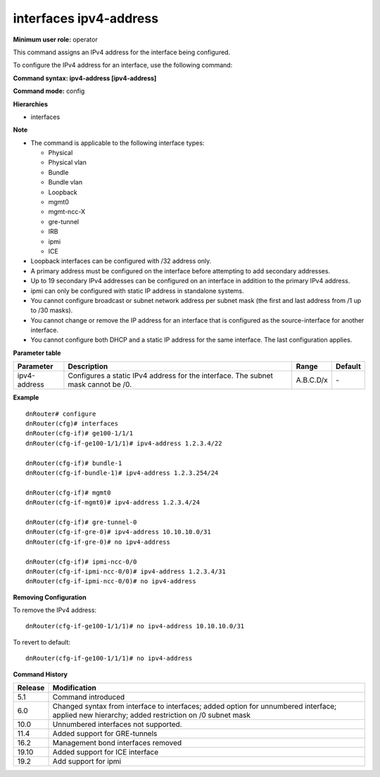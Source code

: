 interfaces ipv4-address
-----------------------

**Minimum user role:** operator

This command assigns an IPv4 address for the interface being configured.

To configure the IPv4 address for an interface, use the following command:

**Command syntax: ipv4-address [ipv4-address]**

**Command mode:** config

**Hierarchies**

- interfaces

**Note**

- The command is applicable to the following interface types:

  - Physical
  - Physical vlan
  - Bundle
  - Bundle vlan
  - Loopback
  - mgmt0
  - mgmt-ncc-X
  - gre-tunnel
  - IRB
  - ipmi
  - ICE

- Loopback interfaces can be configured with /32 address only.

- A primary address must be configured on the interface before attempting to add secondary addresses.

- Up to 19 secondary IPv4 addresses can be configured on an interface in addition to the primary IPv4 address.

- ipmi can only be configured with static IP address in standalone systems.

- You cannot configure broadcast or subnet network address per subnet mask (the first and last address from /1 up to /30 masks).

- You cannot change or remove the IP address for an interface that is configured as the source-interface for another interface.

- You cannot configure both DHCP and a static IP address for the same interface. The last configuration applies.

**Parameter table**

+--------------+----------------------------------------------------------------------------------+-----------+---------+
| Parameter    | Description                                                                      | Range     | Default |
+==============+==================================================================================+===========+=========+
| ipv4-address | Configures a static IPv4 address for the interface. The subnet mask cannot be    | A.B.C.D/x | \-      |
|              | /0.                                                                              |           |         |
+--------------+----------------------------------------------------------------------------------+-----------+---------+

**Example**
::

    dnRouter# configure
    dnRouter(cfg)# interfaces
    dnRouter(cfg-if)# ge100-1/1/1
    dnRouter(cfg-if-ge100-1/1/1)# ipv4-address 1.2.3.4/22

    dnRouter(cfg-if)# bundle-1
    dnRouter(cfg-if-bundle-1)# ipv4-address 1.2.3.254/24

    dnRouter(cfg-if)# mgmt0
    dnRouter(cfg-if-mgmt0)# ipv4-address 1.2.3.4/24

    dnRouter(cfg-if)# gre-tunnel-0
    dnRouter(cfg-if-gre-0)# ipv4-address 10.10.10.0/31
    dnRouter(cfg-if-gre-0)# no ipv4-address

    dnRouter(cfg-if)# ipmi-ncc-0/0
    dnRouter(cfg-if-ipmi-ncc-0/0)# ipv4-address 1.2.3.4/31
    dnRouter(cfg-if-ipmi-ncc-0/0)# no ipv4-address


**Removing Configuration**

To remove the IPv4 address:
::

    dnRouter(cfg-if-ge100-1/1/1)# no ipv4-address 10.10.10.0/31

To revert to default:
::

    dnRouter(cfg-if-ge100-1/1/1)# no ipv4-address

**Command History**

+---------+--------------------------------------------------------------------------------------------------------------------------+
| Release | Modification                                                                                                             |
+=========+==========================================================================================================================+
| 5.1     | Command introduced                                                                                                       |
+---------+--------------------------------------------------------------------------------------------------------------------------+
| 6.0     | Changed syntax from interface to interfaces; added option for unnumbered interface; applied new hierarchy; added         |
|         | restriction on /0 subnet mask                                                                                            |
+---------+--------------------------------------------------------------------------------------------------------------------------+
| 10.0    | Unnumbered interfaces not supported.                                                                                     |
+---------+--------------------------------------------------------------------------------------------------------------------------+
| 11.4    | Added support for GRE-tunnels                                                                                            |
+---------+--------------------------------------------------------------------------------------------------------------------------+
| 16.2    | Management bond interfaces removed                                                                                       |
+---------+--------------------------------------------------------------------------------------------------------------------------+
| 19.10   | Added support for ICE interface                                                                                          |
+---------+--------------------------------------------------------------------------------------------------------------------------+
| 19.2    | Add support for ipmi                                                                                                     |
+---------+--------------------------------------------------------------------------------------------------------------------------+
